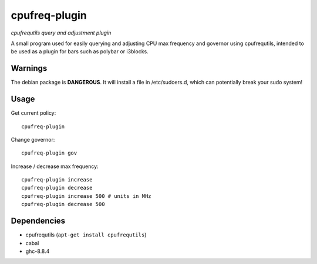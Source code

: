 ##############
cpufreq-plugin
##############

|License: MIT|

*cpufrequtils query and adjustment plugin*

A small program used for easily querying and adjusting CPU max frequency and
governor using cpufrequtils, intended to be used as a plugin for bars such as
polybar or i3blocks.

Warnings
========

The debian package is **DANGEROUS**. It will install a file in
/etc/sudoers.d, which can potentially break your sudo system!

Usage
======

Get current policy::

	cpufreq-plugin

Change governor::

	cpufreq-plugin gov

Increase / decrease max frequency::

	cpufreq-plugin increase
	cpufreq-plugin decrease
	cpufreq-plugin increase 500 # units in MHz
	cpufreq-plugin decrease 500

Dependencies
============

* cpufrequtils (``apt-get install cpufrequtils``)
* cabal
* ghc-8.8.4

.. |License: MIT| image:: https://img.shields.io/badge/License-MIT-yellow.svg
	:target: https://opensource.org/licenses/MIT
